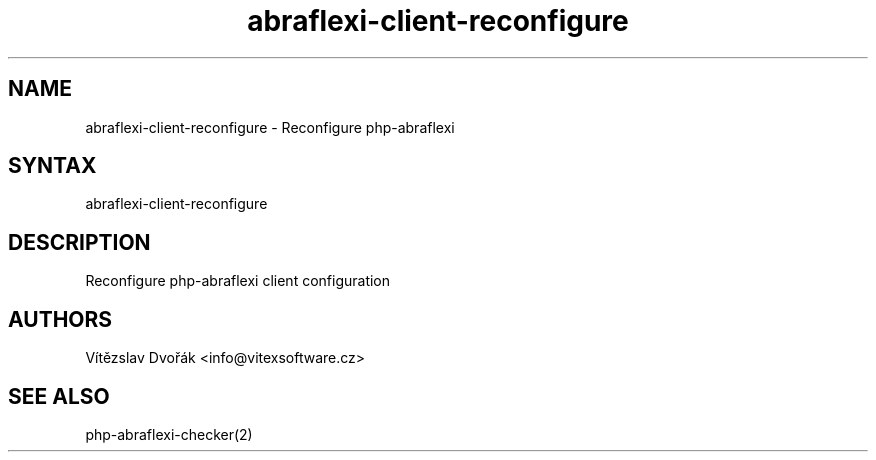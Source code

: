 .TH "abraflexi-client-reconfigure" "1" "0.10" "Vítězslav Dvořák" "php-abraflexi-config"
.SH "NAME"
abraflexi-client-reconfigure - Reconfigure php-abraflexi
.br
.SH "SYNTAX"
abraflexi-client-reconfigure
.br

.SH "DESCRIPTION"
Reconfigure php-abraflexi client configuration
.br

.SH "AUTHORS"
Vítězslav Dvořák <info@vitexsoftware.cz>
.br

.SH "SEE ALSO"
php-abraflexi-checker(2)
.br
